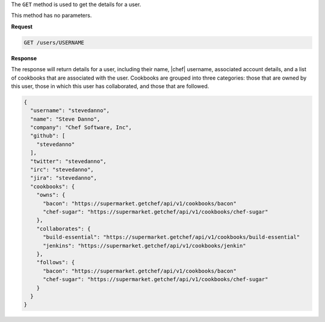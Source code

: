 .. The contents of this file are included in multiple topics.
.. This file should not be changed in a way that hinders its ability to appear in multiple documentation sets.

The ``GET`` method is used to get the details for a user.

This method has no parameters.

**Request**

.. code-block:: xml

   GET /users/USERNAME

**Response**

The response will return details for a user, including their name, |chef| username, associated account details, and a list of cookbooks that are associated with the user. Cookbooks are grouped into three categories: those that are owned by this user, those in which this user has collaborated, and those that are followed.

.. code-block:: ruby

   {
     "username": "stevedanno",
     "name": "Steve Danno",
     "company": "Chef Software, Inc",
     "github": [
       "stevedanno"
     ],
     "twitter": "stevedanno",
     "irc": "stevedanno",
     "jira": "stevedanno",
     "cookbooks": {
       "owns": {
         "bacon": "https://supermarket.getchef/api/v1/cookbooks/bacon"
         "chef-sugar": "https://supermarket.getchef/api/v1/cookbooks/chef-sugar"
       },
       "collaborates": {
         "build-essential": "https://supermarket.getchef/api/v1/cookbooks/build-essential"
         "jenkins": "https://supermarket.getchef/api/v1/cookbooks/jenkin"
       },
       "follows": {
         "bacon": "https://supermarket.getchef/api/v1/cookbooks/bacon"
         "chef-sugar": "https://supermarket.getchef/api/v1/cookbooks/chef-sugar"
       }
     }
   }
